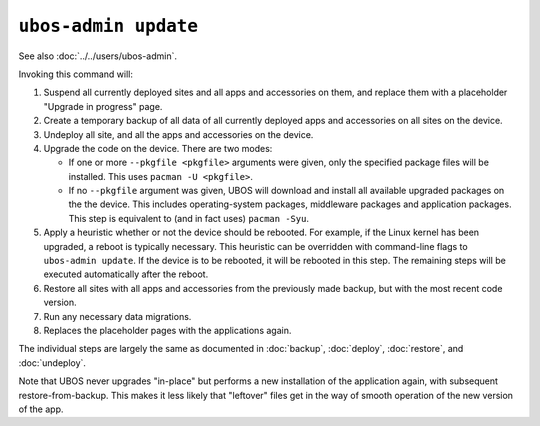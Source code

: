 ``ubos-admin update``
=====================

See also :doc:`../../users/ubos-admin`.

Invoking this command will:

#. Suspend all currently deployed sites and all apps and accessories on them, and
   replace them with a placeholder "Upgrade in progress" page.

#. Create a temporary backup of all data of all currently deployed apps and accessories
   on all sites on the device.

#. Undeploy all site, and all the apps and accessories on the device.

#. Upgrade the code on the device. There are two modes:

   * If one or more ``--pkgfile <pkgfile>`` arguments were given, only the specified
     package files will be installed. This uses ``pacman -U <pkgfile>``.

   * If no ``--pkgfile`` argument was given, UBOS will download and install all available
     upgraded packages on the the device. This includes operating-system packages, middleware
     packages and application packages. This step is equivalent to (and in fact uses)
     ``pacman -Syu``.

#. Apply a heuristic whether or not the device should be rebooted. For example, if the
   Linux kernel has been upgraded, a reboot is typically necessary. This heuristic can
   be overridden with command-line flags to ``ubos-admin update``. If the device is to
   be rebooted, it will be rebooted in this step. The remaining steps will be executed
   automatically after the reboot.

#. Restore all sites with all apps and accessories from the previously made backup,
   but with the most recent code version.

#. Run any necessary data migrations.

#. Replaces the placeholder pages with the applications again.

The individual steps are largely the same as documented in :doc:`backup`, :doc:`deploy`,
:doc:`restore`, and :doc:`undeploy`.

Note that UBOS never upgrades "in-place" but performs a new installation of the application
again, with subsequent restore-from-backup. This makes it less likely that "leftover" files
get in the way of smooth operation of the new version of the app.

